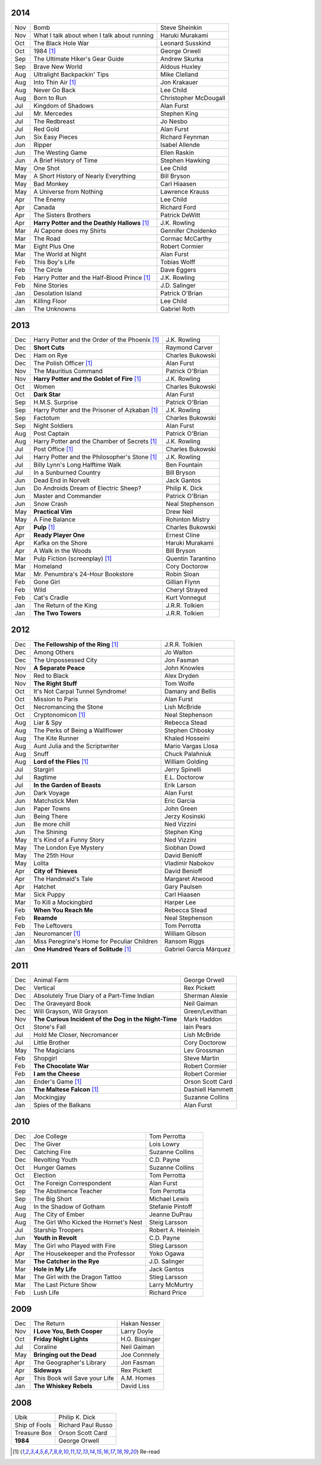 2014
====

===  ================================================   =======================
Nov  Bomb                                               Steve Sheinkin
Nov  What I talk about when I talk about running        Haruki Murakami
Oct  The Black Hole War                                 Leonard Susskind
Oct  1984 [1]_                                          George Orwell
Sep  The Ultimate Hiker's Gear Guide                    Andrew Skurka
Sep  Brave New World                                    Aldous Huxley
Aug  Ultralight Backpackin' Tips                        Mike Clelland
Aug  Into Thin Air [1]_                                 Jon Krakauer
Aug  Never Go Back                                      Lee Child
Aug  Born to Run                                        Christopher McDougall
Jul  Kingdom of Shadows                                 Alan Furst
Jul  Mr. Mercedes                                       Stephen King
Jul  The Redbreast                                      Jo Nesbo
Jul  Red Gold                                           Alan Furst
Jun  Six Easy Pieces                                    Richard Feynman
Jun  Ripper                                             Isabel Allende
Jun  The Westing Game                                   Ellen Raskin
Jun  A Brief History of Time                            Stephen Hawking
May  One Shot                                           Lee Child
May  A Short History of Nearly Everything               Bill Bryson
May  Bad Monkey                                         Carl Hiaasen
May  A Universe from Nothing                            Lawrence Krauss
Apr  The Enemy                                          Lee Child
Apr  Canada                                             Richard Ford
Apr  The Sisters Brothers                               Patrick DeWitt
Apr  **Harry Potter and the Deathly Hallows** [1]_      J.K. Rowling
Mar  Al Capone does my Shirts                           Gennifer Choldenko
Mar  The Road                                           Cormac McCarthy
Mar  Eight Plus One                                     Robert Cormier
Mar  The World at Night                                 Alan Furst
Feb  This Boy's Life                                    Tobias Wolff
Feb  The Circle                                         Dave Eggers
Feb  Harry Potter and the Half-Blood Prince [1]_        J.K. Rowling
Feb  Nine Stories                                       J.D. Salinger
Jan  Desolation Island                                  Patrick O'Brian
Jan  Killing Floor                                      Lee Child
Jan  The Unknowns                                       Gabriel Roth
===  ================================================   =======================

2013
====

===  ================================================   =======================
Dec    Harry Potter and the Order of the Phoenix [1]_   J.K. Rowling
Dec    **Short Cuts**                                   Raymond Carver
Dec    Ham on Rye                                       Charles Bukowski
Dec    The Polish Officer [1]_                          Alan Furst
Nov    The Mauritius Command                            Patrick O'Brian
Nov    **Harry Potter and the Goblet of Fire** [1]_     J.K. Rowling
Oct    Women                                            Charles Bukowski
Oct    **Dark Star**                                    Alan Furst
Sep    H.M.S. Surprise                                  Patrick O'Brian
Sep    Harry Potter and the Prisoner of Azkaban [1]_    J.K. Rowling
Sep    Factotum                                         Charles Bukowski
Sep    Night Soldiers                                   Alan Furst
Aug    Post Captain                                     Patrick O'Brian
Aug    Harry Potter and the Chamber of Secrets [1]_     J.K. Rowling
Jul    Post Office [1]_                                 Charles Bukowski
Jul    Harry Potter and the Philosopher's Stone [1]_    J.K. Rowling
Jul    Billy Lynn's Long Halftime Walk                  Ben Fountain
Jul    In a Sunburned Country                           Bill Bryson
Jun    Dead End in Norvelt                              Jack Gantos
Jun    Do Androids Dream of Electric Sheep?             Philip K. Dick
Jun    Master and Commander                             Patrick O'Brian
Jun    Snow Crash                                       Neal Stephenson
May    **Practical Vim**                                Drew Neil
May    A Fine Balance                                   Rohinton Mistry
Apr    **Pulp** [1]_                                    Charles Bukowski
Apr    **Ready Player One**                             Ernest Cline
Apr    Kafka on the Shore                               Haruki Murakami
Apr    A Walk in the Woods                              Bill Bryson                        
Mar    Pulp Fiction (screenplay) [1]_                   Quentin Tarantino
Mar    Homeland                                         Cory Doctorow
Mar    Mr. Penumbra's 24-Hour Bookstore                 Robin Sloan
Feb    Gone Girl                                        Gillian Flynn
Feb    Wild                                             Cheryl Strayed
Feb    Cat's Cradle                                     Kurt Vonnegut
Jan    The Return of the King                           J.R.R. Tolkien
Jan    **The Two Towers**                               J.R.R. Tolkien
===  ================================================   =======================

2012
====

===  ==============================================    =======================
Dec    **The Fellowship of the Ring** [1]_             J.R.R. Tolkien
Dec    Among Others                                    Jo Walton
Dec    The Unpossessed City                            Jon Fasman
Nov    **A Separate Peace**                            John Knowles
Nov    Red to Black                                    Alex Dryden
Nov    **The Right Stuff**                             Tom Wolfe
Oct    It's Not Carpal Tunnel Syndrome!                Damany and Bellis
Oct    Mission to Paris                                Alan Furst
Oct    Necromancing the Stone                          Lish McBride
Oct    Cryptonomicon [1]_                              Neal Stephenson
Aug    Liar & Spy                                      Rebecca Stead
Aug    The Perks of Being a Wallflower                 Stephen Chbosky
Aug    The Kite Runner                                 Khaled Hosseini
Aug    Aunt Julia and the Scriptwriter                 Mario Vargas Llosa
Aug    Snuff                                           Chuck Palahniuk
Aug    **Lord of the Flies** [1]_                      William Golding
Jul    Stargirl                                        Jerry Spinelli
Jul    Ragtime                                         E.L. Doctorow
Jul    **In the Garden of Beasts**                     Erik Larson
Jun    Dark Voyage                                     Alan Furst
Jun    Matchstick Men                                  Eric Garcia
Jun    Paper Towns                                     John Green
Jun    Being There                                     Jerzy Kosinski
Jun    Be more chill                                   Ned Vizzini
Jun    The Shining                                     Stephen King
May    It's Kind of a Funny Story                      Ned Vizzini
May    The London Eye Mystery                          Siobhan Dowd
May    The 25th Hour                                   David Benioff
May    Lolita                                          Vladimir Nabokov
Apr  **City of Thieves**                               David Benioff
Apr    The Handmaid's Tale                             Margaret Atwood
Apr    Hatchet                                         Gary Paulsen
Mar    Sick Puppy                                      Carl Hiaasen
Mar    To Kill a Mockingbird                           Harper Lee
Feb  **When You Reach Me**                             Rebecca Stead
Feb  **Reamde**                                        Neal Stephenson
Feb    The Leftovers                                   Tom Perrotta
Jan    Neuromancer [1]_                                William Gibson
Jan    Miss Peregrine's Home for Peculiar Children     Ransom Riggs
Jan  **One Hundred Years of Solitude** [1]_            Gabriel García Márquez
===  ==============================================    =======================

2011
====

===  =====================================================  ==================
Dec    Animal Farm                                          George Orwell
Dec    Vertical                                             Rex Pickett
Dec    Absolutely True Diary of a Part-Time Indian          Sherman Alexie
Dec    The Graveyard Book                                   Neil Gaiman
Dec    Will Grayson, Will Grayson                           Green/Levithan
Nov  **The Curious Incident of the Dog in the Night-Time**  Mark Haddon
Oct    Stone's Fall                                         Iain Pears
Jul    Hold Me Closer, Necromancer                          Lish McBride
Jul    Little Brother                                       Cory Doctorow
May    The Magicians                                        Lev Grossman
Feb    Shopgirl                                             Steve Martin
Feb  **The Chocolate War**                                  Robert Cormier
Feb  **I am the Cheese**                                    Robert Cormier
Jan    Ender's Game [1]_                                    Orson Scott Card
Jan  **The Maltese Falcon** [1]_                            Dashiell Hammett
Jan    Mockingjay                                           Suzanne Collins
Jan    Spies of the Balkans                                 Alan Furst
===  =====================================================  ==================

2010
====

===  =======================================  ==================
Dec    Joe College                            Tom Perrotta
Dec    The Giver                              Lois Lowry
Dec    Catching Fire                          Suzanne Collins
Dec    Revolting Youth                        C.D. Payne
Oct    Hunger Games                           Suzanne Collins
Oct    Election                               Tom Perrotta
Oct    The Foreign Correspondent              Alan Furst
Sep    The Abstinence Teacher                 Tom Perrotta
Sep    The Big Short                          Michael Lewis
Aug    In the Shadow of Gotham                Stefanie Pintoff
Aug    The City of Ember                      Jeanne DuPrau
Aug    The Girl Who Kicked the Hornet's Nest  Steig Larsson
Jul    Starship Troopers                      Robert A. Heinlein
Jun  **Youth in Revolt**                      C.D. Payne
May    The Girl who Played with Fire          Stieg Larsson
Apr    The Housekeeper and the Professor      Yoko Ogawa
Mar  **The Catcher in the Rye**               J.D. Salinger
Mar  **Hole in My Life**                      Jack Gantos
Mar    The Girl with the Dragon Tattoo        Stieg Larsson
Mar    The Last Picture Show                  Larry McMurtry
Feb    Lush Life                              Richard Price
===  =======================================  ==================

2009
====

=====  =============================    ===============
Dec    The Return                       Hakan Nesser
Nov    **I Love You, Beth Cooper**      Larry Doyle
Oct    **Friday Night Lights**          H.G. Bissinger
Jul    Coraline                         Neil Gaiman
May    **Bringing out the Dead**        Joe Connnely
Apr    The Geographer's Library         Jon Fasman
Apr    **Sideways**                     Rex Pickett
Apr    This Book will Save your Life    A.M. Homes
Jan    **The Whiskey Rebels**           David Liss
=====  =============================    ===============

2008
====
 
==============  ===================
Ubik            Philip K. Dick
Ship of Fools   Richard Paul Russo
Treasure Box    Orson Scott Card
**1984**        George Orwell
==============  ===================

.. [1] Re-read
